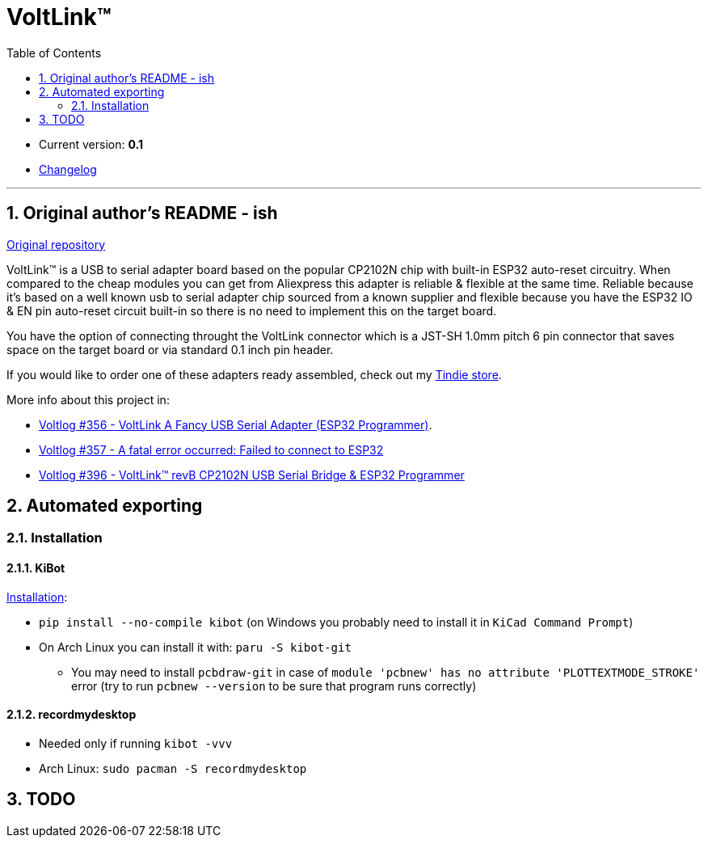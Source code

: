 = VoltLink™
:toc:
:sectnums:
:sectnumlevels: 4


* Current version: *0.1*
* link:./CHANGELOG.adoc[Changelog]

'''

== Original author's README - ish

link:https://github.com/voltlog/VoltLink[Original repository]

VoltLink™ is a USB to serial adapter board based on the popular CP2102N chip with built-in ESP32 auto-reset circuitry.
When compared to the cheap modules you can get from Aliexpress this adapter is reliable & flexible at the same time.
Reliable because it's based on a well known usb to serial adapter chip sourced from a known supplier and flexible because you have the ESP32 IO & EN pin auto-reset circuit built-in so there is no need to implement this on the target board.

You have the option of connecting throught the VoltLink connector which is a JST-SH 1.0mm pitch 6 pin connector that saves space on the target board or via standard 0.1 inch pin header.

If you would like to order one of these adapters ready assembled, check out my link:https://www.tindie.com/products/23076/[Tindie store].

More info about this project in:

* link:https://www.youtube.com/watch?v=bfN77jT1SVE[Voltlog #356 - VoltLink A Fancy USB Serial Adapter (ESP32 Programmer)].
* link:https://www.youtube.com/watch?v=roMjPoaFAZ8[Voltlog #357 - A fatal error occurred: Failed to connect to ESP32]
* link:https://www.youtube.com/watch?v=hDepAs7ljAk[Voltlog #396 - VoltLink™ revB CP2102N USB Serial Bridge & ESP32 Programmer]

== Automated exporting
=== Installation
==== KiBot
link:https://github.com/INTI-CMNB/kibot#installation-using-pip[Installation]:

* `pip install --no-compile kibot`
(on Windows you probably need to install it in `KiCad Command Prompt`)

* On Arch Linux you can install it with: `paru -S kibot-git`
** You may need to install `pcbdraw-git` in case of
`module 'pcbnew' has no attribute 'PLOTTEXTMODE_STROKE'` error
(try to run `pcbnew --version` to be sure that program runs correctly)

==== recordmydesktop
* Needed only if running `kibot -vvv`
* Arch Linux: `sudo pacman -S recordmydesktop`

== TODO
